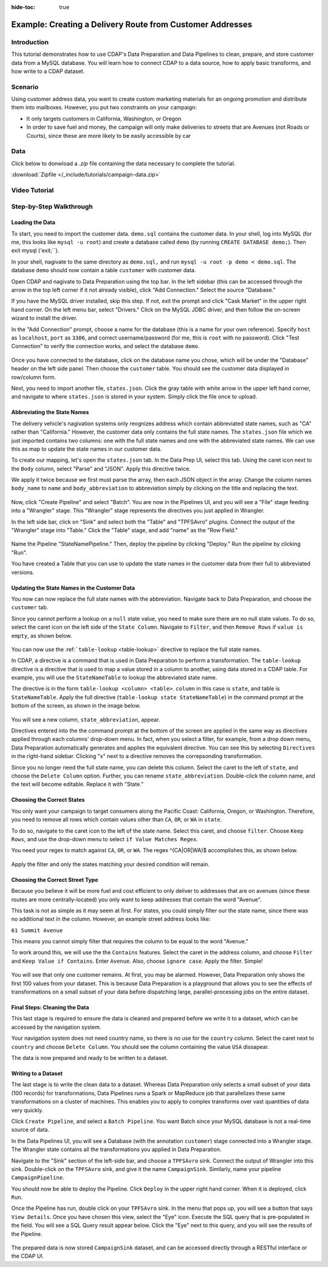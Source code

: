 .. meta::
    :author: Cask Data, Inc.
    :copyright: Copyright © 2017 Cask Data, Inc.
    :description: The CDAP User Guide: Getting Started

:hide-toc: true

==========================================================
Example: Creating a Delivery Route from Customer Addresses
==========================================================

Introduction
------------
This tutorial demonstrates how to use CDAP's Data Preparation and Data Pipelines to clean, prepare, and store customer data from a MySQL database. You will learn how to connect CDAP to a data source, how to apply basic transforms, and how write to a CDAP dataset. 

Scenario
---------
Using customer address data, you want to create custom marketing materials for an ongoing promotion and distribute them into mailboxes. However, you put two constraints on your campaign:

- It only targets customers in California, Washington, or Oregon

- In order to save fuel and money, the campaign will only make deliveries to streets that are Avenues (not Roads or Courts), since these are more likely to be easily accessible by car

Data
------
Click below to donwload a `.zip` file containing the data necessary to complete the tutorial.

:download:`Zipfile </_include/tutorials/campaign-data.zip>`

Video Tutorial
--------------

..  youtube:: https://www.youtube.com/embed/AzQuoIE-jak

Step-by-Step Walkthrough
------------------------

Loading the Data
~~~~~~~~~~~~~~~~
To start, you need to import the customer data. ``demo.sql`` contains the customer data. In your shell, log into MySQL (for me, this looks like ``mysql -u root``) and create a database called ``demo`` (by running ``CREATE DATABASE demo;``). Then exit mysql ('exit;``).

In your shell, nagivate to the same directory as ``demo.sql,`` and run ``mysql -u root -p demo < demo.sql``. The database ``demo`` should now contain a table ``customer`` with customer data. 

Open CDAP and nagivate to Data Preparation using the top bar. In the left sidebar (this can be accessed through the arrow in the top left corner if it not already visible), click "Add Connection." Select the source "Database."

If you have the MySQL driver installed, skip this step. If not, exit the prompt and click "Cask Market" in the upper right hand corner. On the left menu bar, select "Drivers." Click on the MySQL JDBC driver, and then follow the on-screen wizard to install the driver.

In the "Add Connection" prompt, choose a name for the database (this is a name for your own reference). Specify ``host`` as ``localhost``, ``port`` as ``3306``, and correct username/password (for me, this is ``root`` with no password). Click "Test Connection" to verify the connection works, and select the database ``demo``.

.. figure:: /_images/tutorials/address/address_connect.jpeg
  :figwidth: 100%
  :width: 500px
  :align: center
  :class: bordered-image

Once you have connected to the database, click on the database name you chose, which will be under the "Database" header on the left side panel. Then choose the ``customer`` table. You should see the customer data displayed in row/column form. 

Next, you need to import another file, ``states.json``. Click the gray table with white arrow in the upper left hand corner, and navigate to where ``states.json`` is stored in your system. Simply click the file once to upload.

Abbreviating the State Names
~~~~~~~~~~~~~~~~~~~~~~~~~~~~
The delivery vehicle's nagivation systems only reognizes address which contain abbreviated state names, such as "CA" rather than "California." However, the customer data only contains the full state names.  
The ``states.json`` file which we just imported contains two columns: one with the full state names and one with the abbreviated state names. We can use this as map to update the state names in our customer data. 

To create our mapping, let's open the ``states.json`` tab. In the Data Prep UI, select this tab. Using the caret icon next to the ``Body`` column, select "Parse" and "JSON". Apply this directive twice. 

We apply it twice because we first must parse the array, then each JSON object in the array. Change the column names ``body_name`` to ``name`` and ``body_abbreviation`` to abbreviation simply by clicking on the title and replacing the text.

.. figure:: /_images/tutorials/address/address_parse_states.jpeg
  :figwidth: 100%
  :width: 500px
  :align: center
  :class: bordered-image

Now, click "Create Pipeline" and select "Batch". You are now in the Pipelines UI, and you will see a "File" stage feeding into a "Wrangler" stage. This "Wrangler" stage represents the directives you just applied in Wrangler.

In the left side bar, click on "Sink" and select both the "Table" and "TPFSAvro" plugins.  Connect the output of the "Wrangler" stage into "Table." Click the "Table" stage, and add "name" as the "Row Field."

.. figure:: /_images/tutorials/address/address_state_pipeline.jpeg
  :figwidth: 100%
  :width: 500px
  :align: center
  :class: bordered-image

Name the Pipeline "StateNamePipeline." Then, deploy the pipeline by clicking "Deploy." Run the pipeline by clicking "Run".

You have created a Table that you can use to update the state names in the customer data from their full to abbreviated versions.

Updating the State Names in the Customer Data
~~~~~~~~~~~~~~~~~~~~~~~~~~~~~~~~~~~~~~~~~~~~~
You now can now replace the full state names with the abbreviation. Navigate back to Data Preparation, and choose the ``customer`` tab.

Since you cannot perform a lookup on a ``null`` state value, you need to make sure there are no null state values. To do so, select the caret icon on the left side of the ``State Column``. Navigate to ``Filter``, and then ``Remove Rows`` if ``value is empty``, as shown below. 

.. figure:: /_images/tutorials/address/address_clean_null.jpeg
  :figwidth: 100%
  :width: 500px
  :align: center
  :class: bordered-image

You can now use the :ref:```table-lookup`` <table-lookup>` directive to replace the full state names. 

In CDAP, a directive is a command that is used in Data Preparation to perform a transformation. The ``table-lookup`` directive is a directive that is used to map a value stored in a column to another, using data stored in a CDAP table. For example, you will use the ``StateNameTable`` to lookup the abbreviated state name.

The directive is in the form ``table-lookup <column> <table>``. ``column`` in this case is ``state``, and table is ``StateNameTable``. Apply the full directive (``table-lookup state StateNameTable``) in the command prompt at the bottom of the screen, as shown in the image below.

.. figure:: /_images/tutorials/address/address_lookup.jpeg
  :figwidth: 100%
  :width: 500px
  :align: center
  :class: bordered-image

You will see a new column, ``state_abbreviation``, appear. 

Directives entered into the the command prompt at the bottom of the screen are applied in the same way as directives applied through each columns' drop-down menu. In fact, when you select a filter, for example, from a drop down menu, Data Preparation automatically generates and applies the equivalent directive. You can see this by selecting ``Directives`` in the right-hand sidebar. Clicking "x" next to a directive removes the correpsonding transformation.

Since you no longer need the full state name, you can delete this column. Select the caret to the left of ``state``, and choose the ``Delete Column`` option. Further, you can rename ``state_abbreviation``. Double-click the column name, and the text will become editable. Replace it with "State."

Choosing the Correct States
~~~~~~~~~~~~~~~~~~~~~~~~~~~
You only want your campaign to target consumers along the Pacific Coast: California, Oregon, or Washington. Therefore, you need to remove all rows which contain values other than ``CA``, ``OR``, or ``WA`` in ``state``.

To do so, navigate to the caret icon to the left of the state name. Select this caret, and choose ``filter``. Choose ``Keep Rows``, and use the drop-down menu to select ``if Value Matches Regex``.

You need your regex to match against ``CA``, ``OR``, or ``WA``. The regex ^(CA|OR|WA)$ accomplishes this, as shown below.

.. figure:: /_images/tutorials/address/address_regex.jpeg
  :figwidth: 100%
  :width: 500px
  :align: center
  :class: bordered-image

Apply the filter and only the states matching your desired condition will remain.

Choosing the Correct Street Type
~~~~~~~~~~~~~~~~~~~~~~~~~~~~~~~~
Because you believe it will be more fuel and cost efficient to only deliver to addresses that are on avenues (since these routes are more centrally-located) you only want to keep addresses that contain the word "Avenue". 

This task is not as simple as it may seem at first. For states, you could simply filter our the state name, since there was no additional text in the column. However, an example street address looks like:

``61 Summit Avenue``

This means you cannot simply filter that requires the column to be equal to the word "Avenue." 

To work around this, we will use the the ``Contains`` features. Select the caret in the address column, and choose ``Filter`` and ``Keep Value if Contains``. Enter ``Avenue``. Also, choose ``ignore case``. Apply the filter. Simple!

.. figure:: /_images/tutorials/address/address_street_type.jpeg
  :figwidth: 100%
  :width: 500px
  :align: center
  :class: bordered-image

You will see that only one customer remains. At first, you may be alarmed. However, Data Preparation only shows the first 100 values from your dataset. This is because Data Preparation is a playground that allows you to see the effects of transformations on a small subset of your data before dispatching large, parallel-processing jobs on the entire dataset.

Final Steps: Cleaning the Data
~~~~~~~~~~~~~~~~~~~~~~~~~~~~~~
This last stage is required to ensure the data is cleaned and prepared before we write it to a dataset, which can be accessed by the navigation system.

Your navigation system does not need country name, so there is no use for the ``country`` column. Select the caret next to ``country`` and choose ``Delete Column``. You should see the column containing the value ``USA`` dissapear.

The data is now prepared and ready to be written to a dataset.

Writing to a Dataset
~~~~~~~~~~~~~~~~~~~~
The last stage is to write the clean data to a dataset. Whereas Data Preparation only selects a small subset of your data (100 records) for transformations, Data Pipelines runs a Spark or MapReduce job that parallelizes these same transformations on a cluster of machines. This enables you to apply to complex transforms over vast quantities of data very quickly. 

Click ``Create Pipeline``, and select a ``Batch Pipeline``. You want Batch since your MySQL database is not a real-time source of data. 

In the Data Pipelines UI, you will see a Database (with the annotation ``customer``) stage connected into a Wrangler stage. The Wrangler state contains all the transformations you applied in Data Preparation. 

Navigate to the "Sink" section of the left-side bar, and choose a ``TPFSAvro`` sink. Connect the output of Wrangler into this sink. Double-click on the ``TPFSAvro`` sink, and give it the name ``CampaignSink``. Similarly, name your pipeline ``CampaignPipeline``.

You should now be able to deploy the Pipeline. Click ``Deploy`` in the upper right hand corner. When it is deployed, click ``Run``.

Once the Pipeline has run, double click on your ``TPFSAvro`` sink. In the menu that pops up, you will see a button that says ``View Details``. Once you have chosen this view, select the "Eye" icon. Execute the SQL query that is pre-populated in the field. You will see a SQL Query result appear below. Click the "Eye" next to this query, and you will see the results of the Pipeline.

.. figure:: /_images/tutorials/address/address_results.jpeg
  :figwidth: 100%
  :width: 500px
  :align: center
  :class: bordered-image

The prepared data is now stored ``CampaignSink`` dataset, and can be accessed directly through a RESTful interface or the CDAP UI.
